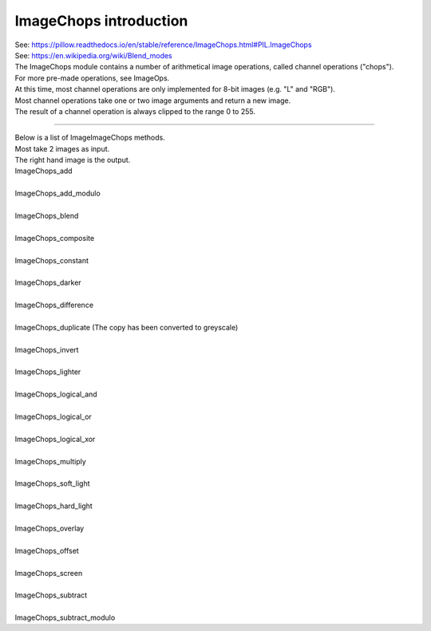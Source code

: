 ==========================
ImageChops introduction
==========================

| See: https://pillow.readthedocs.io/en/stable/reference/ImageChops.html#PIL.ImageChops
| See: https://en.wikipedia.org/wiki/Blend_modes

| The ImageChops module contains a number of arithmetical image operations, called channel operations ("chops").
| For more pre-made operations, see ImageOps.
| At this time, most channel operations are only implemented for 8-bit images (e.g. "L" and "RGB").
| Most channel operations take one or two image arguments and return a new image.
| The result of a channel operation is always clipped to the range 0 to 255.


----


| Below is a list of ImageImageChops methods.
| Most take 2 images as input. 
| The right hand image is the output.


| ImageChops_add
.. image:: images/compare_add.png
    :scale: 30%
    :align: center

| 
| ImageChops_add_modulo
.. image:: images/compare_add_modulo.png
    :scale: 30%
    :align: center

| 
| ImageChops_blend
.. image:: images/compare_blend.png
    :scale: 30%
    :align: center

| 
| ImageChops_composite
.. image:: images/compare_composite.png
    :scale: 30%
    :align: center

| 
| ImageChops_constant
.. image:: images/constant.png
    :scale: 30%
    :align: center

| 
| ImageChops_darker
.. image:: images/compare_darker.png
    :scale: 30%
    :align: center

| 
| ImageChops_difference
.. image:: images/compare_difference.png
    :scale: 30%
    :align: center

| 
| ImageChops_duplicate (The copy has been converted to greyscale)
.. image:: images/compare_duplicate.png
    :scale: 30%
    :align: center

| 
| ImageChops_invert
.. image:: images/compare_invert.png
    :scale: 30%
    :align: center

| 
| ImageChops_lighter
.. image:: images/compare_lighter.png
    :scale: 30%
    :align: center

| 
| ImageChops_logical_and
.. image:: images/compare_logical_and.png
    :scale: 30%
    :align: center

| 
| ImageChops_logical_or
.. image:: images/compare_logical_or.png
    :scale: 30%
    :align: center

| 
| ImageChops_logical_xor
.. image:: images/compare_logical_xor.png
    :scale: 30%
    :align: center

| 
| ImageChops_multiply
.. image:: images/compare_multiply.png
    :scale: 30%
    :align: center

| 
| ImageChops_soft_light
.. image:: images/compare_soft_light.png
    :scale: 30%
    :align: center

| 
| ImageChops_hard_light
.. image:: images/compare_hard_light.png
    :scale: 30%
    :align: center

| 
| ImageChops_overlay
.. image:: images/compare_overlay.png
    :scale: 30%
    :align: center

| 
| ImageChops_offset
.. image:: images/compare_offset.png
    :scale: 30%
    :align: center

| 
| ImageChops_screen
.. image:: images/compare_screen.png
    :scale: 30%
    :align: center

| 
| ImageChops_subtract
.. image:: images/compare_subtract.png
    :scale: 30%
    :align: center

| 
| ImageChops_subtract_modulo
.. image:: images/compare_subtract_modulo.png
    :scale: 30%
    :align: center
